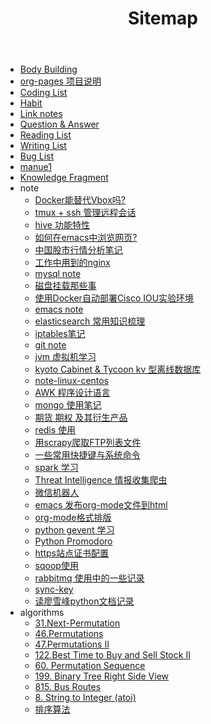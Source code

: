 #+TITLE: Sitemap

- [[file:body.org][Body Building]]
- [[file:README.org][org-pages 项目说明]]
- [[file:code.org][Coding List]]
- [[file:habit.org][Habit]]
- [[file:link.org][Link notes]]
- [[file:q&a.org][Question & Answer]]
- [[file:read.org][Reading List]]
- [[file:write.org][Writing List]]
- [[file:bug.org][Bug List]]
- [[file:index.org][manue1]]
- [[file:fragment.org][Knowledge Fragment]]
- note
  - [[file:note/note-docker-learn.org][Docker能替代Vbox吗?]]
  - [[file:note/note-tmux.org][tmux + ssh 管理远程会话]]
  - [[file:note/hive.org][hive 功能特性]]
  - [[file:note/emacs-w3m.org][如何在emacs中浏览网页?]]
  - [[file:note/auto-stack.org][中国股市行情分析笔记]]
  - [[file:note/nginx.org][工作中用到的nginx]]
  - [[file:note/mysql.org][mysql note]]
  - [[file:note/note-disk_mount.org][磁盘挂载那些事]]
  - [[file:note/note-docker-cisco_iou.org][使用Docker自动部署Cisco IOU实验环境]]
  - [[file:note/note-emacs.org][emacs note]]
  - [[file:note/note-elasticsearch.org][elasticsearch 常用知识梳理]]
  - [[file:note/note-iptables.org][iptables笔记]]
  - [[file:note/note-git.org][git note]]
  - [[file:note/note-jvm.org][jvm 虚拟机学习]]
  - [[file:note/note-kc&kt.org][kyoto Cabinet & Tycoon kv 型离线数据库]]
  - [[file:note/note-linux-centos.org][note-linux-centos]]
  - [[file:note/note-linux-awk.org][AWK 程序设计语言]]
  - [[file:note/note-mongo.org][mongo 使用笔记]]
  - [[file:note/note-options.org][期货 期权 及其衍生产品]]
  - [[file:note/note-redis.org][redis 使用]]
  - [[file:note/note-scrapy-ftp.org][用scrapy爬取FTP列表文件]]
  - [[file:note/note-shortcutes.org][一些常用快捷键与系统命令]]
  - [[file:note/note-spark_use.org][spark 学习]]
  - [[file:note/note-threat_intelligence_scrapy.org][Threat Intelligence 情报收集爬虫]]
  - [[file:note/note-wx-bot.org][微信机器人]]
  - [[file:note/org-to-html.org][emacs 发布org-mode文件到html]]
  - [[file:note/org-mode.org][org-mode格式排版]]
  - [[file:note/python-gevent.org][python gevent 学习]]
  - [[file:note/python.org][Python Promodoro]]
  - [[file:note/ssl.org][https站点证书配置]]
  - [[file:note/sqoop.org][sqoop使用]]
  - [[file:note/rabbitmq.org][rabbitmq 使用中的一些记录]]
  - [[file:note/sync-key.org][sync-key]]
  - [[file:note/note-lxf-python.org][读廖雪峰python文档记录]]
- algorithms
  - [[file:algorithms/31-Next Permutation.org][31.Next-Permutation]]
  - [[file:algorithms/46-Permutations.org][46.Permutations]]
  - [[file:algorithms/47-PermutationsII.org][47.Permutations II]]
  - [[file:algorithms/122-Best Time to Buy and Sell Stock II.org][122.Best Time to Buy and Sell Stock II]]
  - [[file:algorithms/60-Permutation-Sequence.org][60. Permutation Sequence]]
  - [[file:algorithms/199-Binary Tree Right Side View.org][199. Binary Tree Right Side View]]
  - [[file:algorithms/815-Bus Routes.org][815. Bus Routes]]
  - [[file:algorithms/atoi.org][8. String to Integer (atoi)]]
  - [[file:algorithms/sort.org][排序算法]]